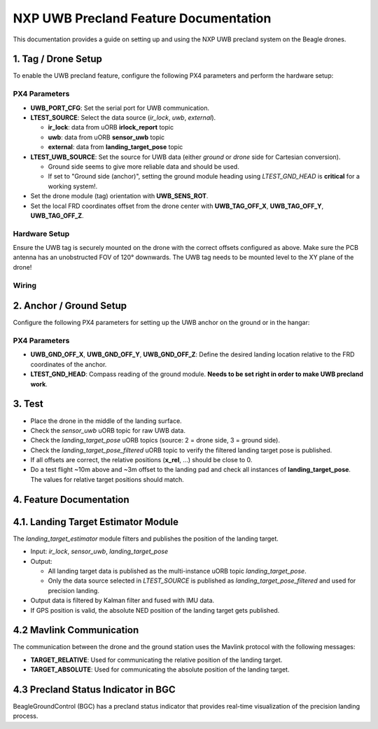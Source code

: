 NXP UWB Precland Feature Documentation
======================================

This documentation provides a guide on setting up and using the NXP UWB precland system on the Beagle drones.

.. image:: images/uwb_precland_offsets.png

1. Tag / Drone Setup
--------------------
To enable the UWB precland feature, configure the following PX4 parameters and perform the hardware setup:

PX4 Parameters
~~~~~~~~~~~~~~
- **UWB_PORT_CFG**: Set the serial port for UWB communication.
- **LTEST_SOURCE**: Select the data source (`ir_lock`, `uwb`, `external`).

  - **ir_lock**: data from uORB **irlock_report** topic
  - **uwb**: data from uORB **sensor_uwb** topic
  - **external**: data from **landing_target_pose** topic
- **LTEST_UWB_SOURCE**: Set the source for UWB data (either `ground` or `drone` side for Cartesian conversion).

  - Ground side seems to give more reliable data and should be used.
  - If set to "Ground side (anchor)", setting the ground module heading using `LTEST_GND_HEAD` is **critical** for a working system!.
- Set the drone module (tag) orientation with **UWB_SENS_ROT**.

- Set the local FRD coordinates offset from the drone center with **UWB_TAG_OFF_X**, **UWB_TAG_OFF_Y**, **UWB_TAG_OFF_Z**.


Hardware Setup
~~~~~~~~~~~~~~
Ensure the UWB tag is securely mounted on the drone with the correct offsets configured as above. Make sure the PCB antenna has an unobstructed FOV of 120° downwards.
The UWB tag needs to be mounted level to the XY plane of the drone!

Wiring
~~~~~~
.. image:: images/murata_type2bp_pinpout.png

2. Anchor / Ground Setup
------------------------

Configure the following PX4 parameters for setting up the UWB anchor on the ground or in the hangar:

PX4 Parameters
~~~~~~~~~~~~~~
- **UWB_GND_OFF_X**, **UWB_GND_OFF_Y**, **UWB_GND_OFF_Z**: Define the desired landing location relative to the FRD coordinates of the anchor.
- **LTEST_GND_HEAD**: Compass reading of the ground module. **Needs to be set right in order to make UWB precland work**.


3. Test
-------
- Place the drone in the middle of the landing surface.
- Check the `sensor_uwb` uORB topic for raw UWB data.
- Check the `landing_target_pose` uORB topics (source: 2 = drone side, 3 = ground side).
- Check the `landing_target_pose_filtered` uORB topic to verify the filtered landing target pose is published.
- If all offsets are correct, the relative positions (**x_rel**, ...) should be close to 0.
- Do a test flight ~10m above and ~3m offset to the landing pad and check all instances of **landing_target_pose**. The values for relative target positions should match. 

4. Feature Documentation
------------------------

4.1. Landing Target Estimator Module
------------------------------------

The `landing_target_estimator` module filters and publishes the position of the landing target.

- Input: `ir_lock`, `sensor_uwb`, `landing_target_pose`
- Output: 

  - All landing target data is published as the multi-instance uORB topic `landing_target_pose`.
  - Only the data source selected in `LTEST_SOURCE` is published as `landing_target_pose_filtered` and used for precision landing.

- Output data is filtered by Kalman filter and fused with IMU data.
- If GPS position is valid, the absolute NED position of the landing target gets published.

4.2 Mavlink Communication
-------------------------

The communication between the drone and the ground station uses the Mavlink protocol with the following messages:

- **TARGET_RELATIVE**: Used for communicating the relative position of the landing target.
- **TARGET_ABSOLUTE**: Used for communicating the absolute position of the landing target.

4.3 Precland Status Indicator in BGC
------------------------------------

BeagleGroundControl (BGC) has a precland status indicator that provides real-time visualization of the precision landing process.




